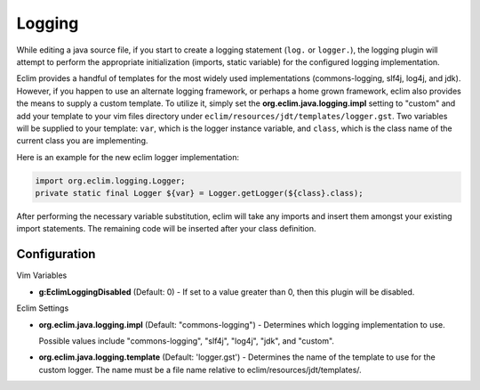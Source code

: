 .. Copyright (C) 2005 - 2009  Eric Van Dewoestine

   This program is free software: you can redistribute it and/or modify
   it under the terms of the GNU General Public License as published by
   the Free Software Foundation, either version 3 of the License, or
   (at your option) any later version.

   This program is distributed in the hope that it will be useful,
   but WITHOUT ANY WARRANTY; without even the implied warranty of
   MERCHANTABILITY or FITNESS FOR A PARTICULAR PURPOSE.  See the
   GNU General Public License for more details.

   You should have received a copy of the GNU General Public License
   along with this program.  If not, see <http://www.gnu.org/licenses/>.

.. _vim/java/logging:

Logging
=======

While editing a java source file, if you start to create a logging statement
(``log.`` or ``logger.``), the logging plugin will attempt to perform the
appropriate initialization (imports, static variable) for the configured logging
implementation.

Eclim provides a handful of templates for the most widely used implementations
(commons-logging, slf4j, log4j, and jdk).  However, if you happen to use an
alternate logging framework, or perhaps a home grown framework, eclim also
provides the means to supply a custom template.  To utilize it, simply set the
**org.eclim.java.logging.impl** setting to "custom" and add your template to
your vim files directory under ``eclim/resources/jdt/templates/logger.gst``.
Two variables will be supplied to your template: ``var``, which is the logger
instance variable, and ``class``, which is the class name of the current class
you are implementing.

Here is an example for the new eclim logger implementation\:

.. code-block:: java

  import org.eclim.logging.Logger;
  private static final Logger ${var} = Logger.getLogger(${class}.class);

After performing the necessary variable substitution, eclim will take any
imports and insert them amongst your existing import statements.  The remaining
code will be inserted after your class definition.


Configuration
-------------

Vim Variables

.. _g\:EclimLoggingDisabled:

- **g:EclimLoggingDisabled** (Default: 0) -
  If set to a value greater than 0, then this plugin will be disabled.

Eclim Settings

.. _org.eclim.java.logging.impl:

- **org.eclim.java.logging.impl** (Default: "commons-logging") -
  Determines which logging implementation to use.

  Possible values include "commons-logging", "slf4j", "log4j", "jdk", and
  "custom".

.. _org.eclim.java.logging.template:

- **org.eclim.java.logging.template** (Default: 'logger.gst') -
  Determines the name of the template to use for the custom logger.  The name
  must be a file name relative to eclim/resources/jdt/templates/.
